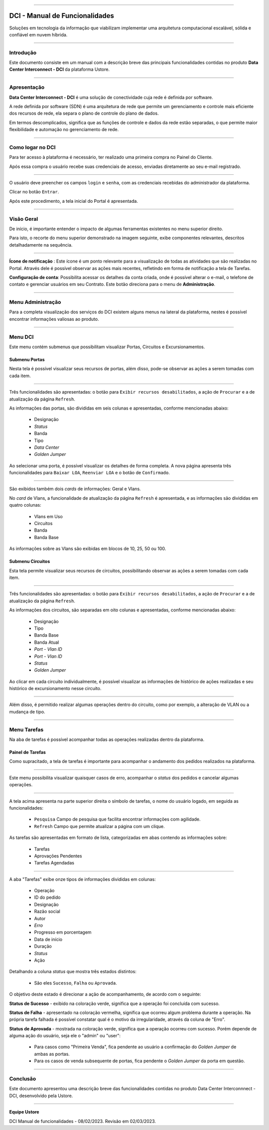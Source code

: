 
.. image:: /figuras/index/_ustore_pequena.png
    :alt: logo ustore
    :align: center
======



DCI - Manual de Funcionalidades  
===============================

Soluções em tecnologia da informação que viabilizam implementar uma arquitetura computacional escalável, sólida e confiável em nuvem híbrida.

====


Introdução
----------


Este documento consiste em um manual com a descrição breve das principais funcionalidades contidas no produto **Data Center Interconnect - DCI** da plataforma Ustore.

----

Apresentação
-------------

**Data Center Interconnect -  DCI** é uma solução de conectividade cuja rede é definida por software. 

A rede definida por software (SDN) é uma arquitetura de rede que permite um gerenciamento e controle mais eficiente dos recursos de rede, ela separa o plano de controle do plano de dados. 

Em termos descomplicados, significa que as funções de controle e dados da rede estão separadas, o que permite maior flexibilidade e automação no gerenciamento de rede.


----

Como logar no DCI
-----------------


Para ter acesso à plataforma é necessário,  ter realizado uma primeira compra no Painel do Cliente. 

Após essa compra o usuário recebe suas credenciais de acesso, enviadas diretamente ao seu e-mail registrado. 


.. image:: /figuras/fig_dci/01_log_in.png
    :alt: login
    :align: center
======

O usuário deve preencher os campos ``login`` e ``senha``, com as credenciais recebidas do administrador da plataforma. 

Clicar no botão ``Entrar``. 

Após este procedimento, a tela inicial do Portal é apresentada.

----


Visão Geral
-----------


De início, é importante entender o impacto de algumas ferramentas existentes no menu superior direito. 
  

Para isto, o recorte do menu superior demonstrado na imagem seguinte, exibe componentes relevantes, descritos detalhadamente na sequência.



.. image:: /figuras/fig_dci/02_qa_config_logout.png
    :alt: visão geral
    :align: center
======

 
**Ícone de notificação**  |icone_tarefas|: Este ícone é um ponto relevante para a visualização de todas as atividades que são realizadas no Portal. Através dele é possível observar as ações mais recentes, refletindo em forma de notificação a tela de Tarefas.


  
**Configuração de conta**: Possibilita acessar os detalhes da conta criada, onde é possível alterar o e-mail, o telefone de contato e gerenciar usuários em seu Contrato. Este botão direciona para o menu de **Administração**.

----


Menu Administração
------------------

Para a completa visualização dos serviços do DCI existem alguns menus na lateral da plataforma, nestes é possível encontrar informações valiosas ao produto.
  


.. image:: /figuras/fig_dci/03_menu_adm.png
    :alt: menu administração 
    :align: center
======



**Menu DCI**
------------

Este menu contém submenus que possibilitam visualizar Portas, Circuitos e Excursionamentos. 




Submenu Portas
~~~~~~~~~~~~~~


Nesta tela é possível visualizar seus recursos de portas, além disso, pode-se observar as ações a serem tomadas com cada item. 


.. image:: /figuras/fig_dci/05_menu_portas.png
    :alt: Menu Portas 
    :align: center
======

Três funcionalidades são apresentadas: o botão para ``Exibir recursos desabilitados``, a ação de ``Procurar`` e a de atualização da página ``Refresh``.

As informações das portas, são divididas em seis colunas e apresentadas, conforme mencionadas abaixo:

  * Designação
  * *Status*
  * Banda
  * Tipo
  * *Data Center*
  * *Golden Jumper*

Ao selecionar uma porta, é possível visualizar os detalhes de forma completa. A nova página apresenta três funcionalidades para ``Baixar LOA``, ``Reenviar LOA`` e o botão de ``Confirmado``.

.. image:: /figuras/fig_dci/06_menu_porta_bre.png
    :alt: Menu porta bre 
    :align: center
======

São exibidos também dois *cards* de informações: Geral e Vlans. 

No *card* de Vlans, a funcionalidade de atualização da página ``Refresh`` é apresentada, e as informações são divididas em quatro colunas: 

  * Vlans em Uso
  * Circuitos
  * Banda
  * Banda Base

As informações sobre as Vlans são exibidas em blocos de 10, 25, 50 ou 100.


Submenu Circuitos
~~~~~~~~~~~~~~~~~~


Esta tela permite visualizar seus recursos de circuitos, possibilitando observar as ações a serem tomadas com cada item. 


.. image:: /figuras/fig_dci/07_menu_circuitos.png
    :alt: Menu Circuitos 
    :align: center
======

Três funcionalidades são apresentadas: o botão para ``Exibir recursos desabilitados``, a ação de ``Procurar`` e a de atualização da página ``Refresh``.

As informações dos circuitos, são separadas em oito colunas e apresentadas, conforme mencionadas abaixo:

  * Designação
  * Tipo
  * Banda Base
  * Banda Atual
  * *Port - Vlan ID*
  * *Port - Vlan ID*
  * *Status*
  * *Golden Jumper*


Ao clicar em cada circuito individualmente, é possível visualizar as informações de histórico de ações realizadas e seu histórico de excursionamento nesse circuito. 

.. image:: /figuras/fig_dci/08_menu_circuito_04.png
    :alt: Menu Circuitos 
    :align: center
======

Além disso, é permitido realizar algumas operações dentro do circuito, como por exemplo, a alteração de VLAN ou a mudança de tipo. 

----


Menu Tarefas
------------

Na aba de tarefas é possível acompanhar todas as operações realizadas dentro da plataforma.


Painel de Tarefas
~~~~~~~~~~~~~~~~~


Como supracitado, a tela de tarefas é importante para acompanhar o andamento dos pedidos realizados na plataforma. 

.. image:: /figuras/fig_dci/04_menu_tarefas.png
    :alt: Menu Tarefas 
    :align: center
======

Este menu possibilita visualizar quaisquer casos de erro, acompanhar o *status* dos pedidos e cancelar algumas operações. 


.. image:: /figuras/fig_dci/04_head_tarefas.png
    :alt: Cabeçalho Tarefas 
    :align: center
======

A tela acima apresenta na parte superior direita o símbolo de tarefas, o nome do usuário logado, em seguida as funcionalidades:

  * ``Pesquisa`` Campo de pesquisa que facilita encontrar informações com agilidade. 
  * ``Refresh`` Campo que permite atualizar a página com um clique.



As tarefas são apresentadas em formato de lista, categorizadas em abas contendo as informações sobre: 

       * Tarefas
       * Aprovações Pendentes
       * Tarefas Agendadas
 
.. image:: /figuras/fig_dci/04_lista_tarefas.png
    :alt: Lista de tarefas 
    :align: center
======

A aba "Tarefas" exibe onze tipos de informações divididas em colunas: 

  * Operação
  * ID do pedido
  * Designação
  * Razão social
  * Autor
  * *Erro*
  * Progresso em porcentagem
  * Data de início
  * Duração
  * *Status*
  * Ação


Detalhando a coluna *status* que mostra três estados distintos:

 * São eles ``Sucesso``, ``Falha`` ou ``Aprovada``.

O objetivo deste estado é direcionar a ação de acompanhamento, de acordo com o seguinte:

  
**Status de Sucesso** - exibido na coloração verde, significa que a operação foi concluída com sucesso.
 
  
**Status de Falha** - apresentado na coloração vermelha, significa que ocorreu algum problema durante a operação. Na própria tarefa falhada é possível constatar qual é o motivo da irregularidade, através da coluna de "Erro".

  
**Status de Aprovada** - mostrada na coloração verde, significa que a operação ocorreu com sucesso. Porém depende de alguma ação do usuário, seja ele o "admin" ou "user": 

    * Para casos como "Primeira Venda", fica pendente ao usuário a confirmação do *Golden Jumper* de ambas as portas. 

    * Para os casos de venda subsequente de portas, fica pendente o *Golden Jumper* da porta em questão.


====


Conclusão
---------

Este documento apresentou uma descrição breve das funcionalidades contidas no produto Data Center Interconnnect - DCI, desenvolvido pela Ustore.


====

**Equipe Ustore**

DCI Manual de funcionalidades - 08/02/2023. Revisão em 02/03/2023.



.. |icone_tarefas| image:: /figuras/ucloud_icone_sino.png 
